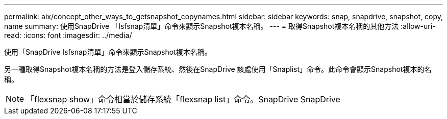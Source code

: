 ---
permalink: aix/concept_other_ways_to_getsnapshot_copynames.html 
sidebar: sidebar 
keywords: snap, snapdrive, snapshot, copy, name 
summary: 使用SnapDrive 「Isfsnap清單」命令來顯示Snapshot複本名稱。 
---
= 取得Snapshot複本名稱的其他方法
:allow-uri-read: 
:icons: font
:imagesdir: ../media/


[role="lead"]
使用「SnapDrive Isfsnap清單」命令來顯示Snapshot複本名稱。

另一種取得Snapshot複本名稱的方法是登入儲存系統、然後在SnapDrive 該處使用「Snaplist」命令。此命令會顯示Snapshot複本的名稱。


NOTE: 「flexsnap show」命令相當於儲存系統「flexsnap list」命令。SnapDrive SnapDrive
